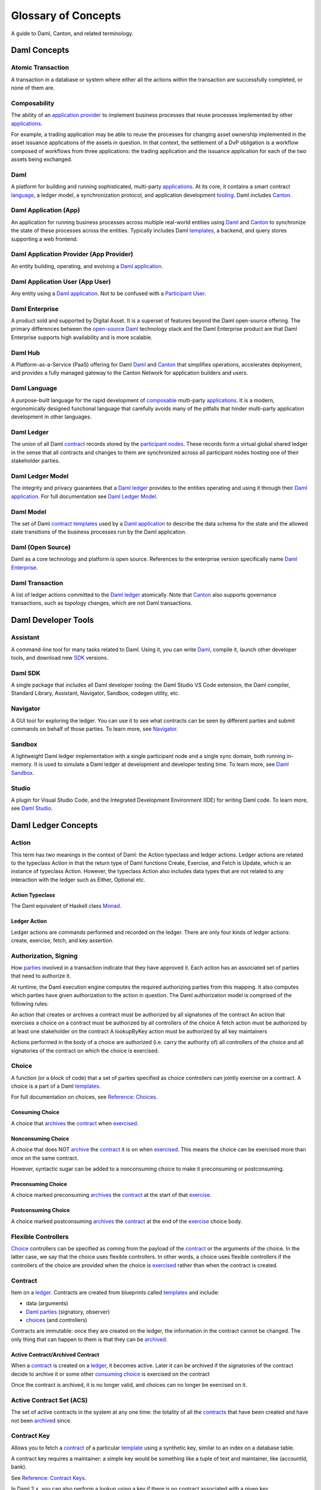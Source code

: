 .. Copyright (c) 2023 Digital Asset (Switzerland) GmbH and/or its affiliates. All rights reserved.
.. SPDX-License-Identifier: Apache-2.0


Glossary of Concepts
####################

A guide to Daml, Canton, and related terminology.

Daml Concepts
*************

Atomic Transaction
==================

A transaction in a database or system where either all the actions within the transaction are successfully completed, or none of them are.

Composability
=============

The ability of an `application provider <#daml-application-provider-app-provider>`__ to implement business processes that reuse processes implemented by other `applications <#daml-application-app>`__.

For example, a trading application may be able to reuse the processes for changing asset ownership implemented in the asset issuance applications of the assets in question. In that context, the settlement of a DvP obligation is a workflow composed of workflows from three applications: the trading application and the issuance application for each of the two assets being exchanged.

Daml
====

A platform for building and running sophisticated, multi-party `applications <#daml-application-app>`__. At its core, it contains a smart contract `language <#daml-language>`__, a ledger model, a synchronization protocol, and application development `tooling <#developer-tools>`__. Daml includes `Canton <#canton>`__.

Daml Application (App)
======================

An application for running business processes across multiple real-world entities using `Daml <#daml>`__ and `Canton <#canton>`__ to synchronize the state of these processes across the entities. Typically includes Daml `templates <#template>`__, a backend, and query stores supporting a web frontend.

Daml Application Provider (App Provider)
========================================

An entity building, operating, and evolving a `Daml application <#daml-application-app>`__.

Daml Application User (App User)
================================

Any entity using a `Daml application <#daml-application-app>`__. Not to be confused with a `Participant User <#participant-user>`__.

Daml Enterprise
===============

A product sold and supported by Digital Asset. It is a superset of features beyond the Daml open-source offering. The primary differences between the `open-source Daml <#daml-open-source>`__ technology stack and the Daml Enterprise product are that Daml Enterprise supports high availability and is more scalable. 

Daml Hub
========

A Platform-as-a-Service (PaaS) offering for Daml `Daml <#daml>`__ and `Canton <#canton>`__ that simplifies operations, accelerates deployment, and provides a fully managed gateway to the Canton Network for application builders and users.

Daml Language
=============

A purpose-built language for the rapid development of `composable <#composability>`__ multi-party `applications <#daml-application-app>`__. It is a modern, ergonomically designed functional language that carefully avoids many
of the pitfalls that hinder multi-party application development in other languages.

Daml Ledger
===========

The union of all Daml `contract <#contract>`__ records stored by the `participant nodes <#participant-node>`__. These records form a virtual global shared ledger in the sense that all contracts and changes to them are synchronized across all participant nodes hosting one of their stakeholder parties.

Daml Ledger Model
=================

The integrity and privacy guarantees that a `Daml ledger <#daml-ledger>`__ provides to the entities operating and using it through their `Daml application <#daml-application-app>`__. For full documentation see `Daml Ledger Model <https://docs.daml.com/concepts/ledger-model/index.html>`__.

Daml Model
==========

The set of Daml `contract <#contract>`__ `templates <#template>`__ used by a `Daml application <#daml-application-app>`__ to describe the data schema for the state and the allowed state transitions of the business processes run by the Daml application.

Daml (Open Source)
==================
Daml as a core technology and platform is open source. References to the enterprise version specifically name `Daml Enterprise <#daml-enterprise>`__.

Daml Transaction
================

A list of ledger actions committed to the `Daml ledger <#daml-ledger>`__ atomically. Note that `Canton <#canton>`__ also supports governance transactions, such as topology changes, which are not Daml transactions.

Daml Developer Tools
********************

Assistant
=========

A command-line tool for many tasks related to Daml. Using it, you can write `Daml <#daml-language>`__, compile it, launch other developer tools, and download new `SDK <#daml-sdk>`__ versions.

Daml SDK
========

A single package that includes all Daml developer tooling: the Daml Studio VS Code extension, the Daml compiler, Standard Library, Assistant, Navigator, Sandbox, codegen utility, etc.

Navigator
=========

A GUI tool for exploring the ledger. You can use it to see what contracts can be seen by different parties and submit commands on behalf of those parties. To learn more, see `Navigator </tools/navigator/index.html>`__.

Sandbox
=======
A lightweight Daml ledger implementation with a single participant node and a single sync domain, both running in-memory. It is used to simulate a Daml ledger at development and developer testing time. To learn more, see `Daml Sandbox </tools/sandbox.html>`__.

Studio
======

A plugin for Visual Studio Code, and the Integrated Development Environment (IDE) for writing Daml code. To learn more, see `Daml Studio </daml/daml-studio.html>`__.

Daml Ledger Concepts
********************

Action
======

This term has two meanings in the context of Daml: the Action typeclass and ledger actions. Ledger actions are related to the typeclass Action in that the return type of Daml functions Create, Exercise, and Fetch is Update, which is an instance of typeclass Action. However, the typeclass Action also includes data types that are not related to any interaction with the ledger such as Either, Optional etc.

Action Typeclass
----------------

The Daml equivalent of Haskell class `Monad <https://en.wikibooks.org/wiki/Haskell/Understanding_monads>`__.

Ledger Action
-------------

Ledger actions are commands performed and recorded on the ledger. There are only four kinds of ledger actions: create, exercise, fetch, and key assertion. 

Authorization, Signing
======================

How `parties <#daml-party>`__ involved in a transaction indicate that they have approved it. Each action has an associated set of parties that need to authorize it.

At runtime, the Daml execution engine computes the required authorizing parties from this mapping. It also computes which parties have given authorization to the action in question. The Daml authorization model is comprised of the following rules:

An action that creates or archives a contract must be authorized by all signatories of the contract
An action that exercises a choice on a contract must be authorized by all controllers of the choice
A fetch action must be authorized by at least one stakeholder on the contract
A lookupByKey action must be authorized by all key maintainers

Actions performed in the body of a choice are authorized (i.e. carry the authority of) all controllers of the choice and all signatories of the contract on which the choice is exercised.

Choice
======

A function (or a block of code) that a set of parties specified as choice controllers can jointly exercise on a contract. A choice is a part of a Daml `templates <#template>`__. 

For full documentation on choices, see `Reference: Choices </daml/reference/choices.html>`__.

Consuming Choice
----------------

A choice that `archives <#active-contract-archived-contract>`__ the `contract <#contract>`__ when `exercised <#exercise>`__. 

Nonconsuming Choice
-------------------

A choice that does NOT `archive <#active-contract-archived-contract>`__ the `contract <#contract>`__ it is on when `exercised <#exercise>`__. This means the choice can be exercised more than once on the same contract.

However, syntactic sugar can be added to a nonconsuming choice to make it preconsuming or postconsuming.


Preconsuming Choice
-------------------

A choice marked preconsuming `archives <#active-contract-archived-contract>`__ the `contract <#contract>`__ at the start of that `exercise <#exercise>`__.

Postconsuming Choice
--------------------

A choice marked postconsuming `archives <#active-contract-archived-contract>`__ the `contract <#contract>`__ at the end of the `exercise <#exercise>`__ choice body.

Flexible Controllers
====================

`Choice <#choice>`__ controllers can be specified as coming from the payload of the `contract <#contract>`__ or the arguments of the choice. In the latter case, we say that the choice uses flexible controllers. In other words, a choice uses flexible controllers if the controllers of the choice are provided when the choice is `exercised <#exercise>`__ rather than when the contract is created.

Contract
========

Item on a `ledger <#daml-ledger>`__. Contracts are created from blueprints called `templates <#template>`__ and include:

* data (arguments)
* `Daml parties <#daml-party>`__ (signatory, observer)
* `choices <#choices>`__ (and controllers)

Contracts are immutable: once they are created on the ledger, the information in the contract cannot be changed. The only thing that can happen to them is that they can be `archived <#active-contract-archived-contract>`__.

Active Contract/Archived Contract
---------------------------------

When a `contract <#contract>`__ is created on a `ledger <#daml-ledger>`__, it becomes active. Later it can be archived if the signatories of the contract decide to archive it or some other `consuming choice <#consuming-choice>`__ is exercised on the contract

Once the contract is archived, it is no longer valid, and choices can no longer be exercised on it.

Active Contract Set (ACS)
=========================

The set of active contracts in the system at any one time: the totality of all the `contracts <#contract>`__ that have been created and have not been `archived <#active-contract-archived-contract>`__ since. 

Contract Key
============

Allows you to fetch a `contract <#contract>`__ of a particular `template <#template>`__ using a synthetic key, similar to an index on a database table.

A contract key requires a maintainer: a simple key would be something like a tuple of text and maintainer, like (accountId, bank).

See `Reference: Contract Keys </daml/reference/contract-keys.html>`__.

In Daml 2.x, you can also perform a lookup using a key if there is no contract associated with a given key.

Create
======

An update that creates a `contract <#contract>`__ on the `ledger <#daml-ledger>`__.

Contract creation requires `authorization <#authorization-signing>`__ from all its signatories, or the update fails. For how to get authorization, see the `propose-accept </daml/patterns/initaccept.html>`__ and `multiple-party agreement </daml/patterns/multiparty-agreement.html>`__ patterns.

Daml-LF
=======

When you compile Daml source code, the underlying format is Daml-LF. Daml-LF is similar to `Daml <#daml-language>`__, but stripped down to a core set of features. The relationship between the surface Daml syntax and Daml-LF is loosely similar to that between Java and JVM bytecode.

Daml-LF is also the format you interact with on the `Ledger API <#ledger-api>`__. For example, when exercising a choice you specify the choice argument as a Daml-LF value.

Daml Scripts
============

These provide a way of testing `Daml <#daml-language>`__ code during development. You can run Daml Scripts inside `Daml Studio <#daml-studio>`__, or write them to be executed on `Sandbox <#sandbox>`__ when it starts up.

They are useful for:

* clearly expressing the intended workflow of your contracts
* ensuring that parties can only create contracts, observe contracts, and exercise choices that they are meant to
* acting as regression tests to confirm that everything keeps working correctly

In Daml Studio, Daml Script runs in an emulated ledger. You specify a linear sequence of actions that various parties take, and these are evaluated in order, according to the same consistency, authorization, and privacy rules as they would be on a Daml ledger. Daml Studio shows you the resulting transaction graph, and (if a Daml Script fails) what caused it to fail.

See `Test Templates Using Daml Script </daml/intro/2_DamlScript.html#testing-using-script>`__.

DAR File, DALF File
===================

A Daml Archive file; the result of compiling `Daml <#daml-language>`__ code using the `Assistant <#Assistant>`__ which can be interpreted using a Daml interpreter.
You upload ``.dar`` files to a `ledger <#daml-ledger>`__ to create `contracts <#contract>`__ from the `templates <#template>`__ in that file.
A ``.dar`` contains multiple ``.dalf`` files. A ``.dalf`` file is the output of a compiled Daml package. Its underlying format is Daml-LF.

Exercise
========

An action that exercises a `choice <#choice>`__ on a `contract <#contract>`__ on the `ledger <#ledger>`__ using the provided choice argument. If the choice is `consuming <#consuming-choice>`__, the exercise `archives <#active-contract-archived-contract>`__ the contract; if it is nonconsuming, the contract stays active.
Exercising a choice requires `authorization <#authorization-signing>`__ from all of the `controllers <#controller>`__ of the choice.

See `Reference: Updates </daml/reference/updates.html>`__.

Ledger API
==========

An API that is exposed by a participant node to access its view of the Daml ledger shared with the other participant nodes and submit changes to it. Users access and manipulate the ledger state through the ledger API. An alternative name for the ledger API is the gRPC ledger API if disambiguation from other technologies is needed. See `The Ledger API </app-dev/ledger-api.html>`__. 

The following libraries wrap the ledger API for more native experience application development.

Java Bindings
-------------

An idiomatic Java library for interacting with the ledger API.JVM of the ledger API. See `Java Bindings </app-dev/bindings-java/index.html>`__.

Python Bindings
---------------

A Python library (formerly known as DAZL) for interacting with the ledger API. See `Python Bindings </app-dev/bindings-python.html>`__.

Ledger API Authorization
========================

Ledger API authorization restricts access to a `participant node <#participant-node>`__'s APIs by requiring a valid token that authorizes the user to act as a given `participant user <#participant-user>`__. This participant user then has a set of rights (including which parties it is allowed to act and readAs) that determine whether a given request is rejected.

This is orthogonal to authorization in Daml models: Ledger API authorization determines whether a request to the ledger API is correctly authorized given a token. Authorization in Daml models controls which party is allowed to perform a given action, e.g., exercise a choice.

Standard Library
================
A set of Daml functions, classes, and more that make developing with Daml easier.
For documentation, see :doc:`Daml Standard Library </daml/stdlib/index>`.

Subtransaction Privacy
======================

A system where participants in a transaction `only learn about the subset of the transaction they are directly involved in </ledger-model/ledger-privacy.html>`__, including the consequences of the exercised choices, but not about any other part of the transaction. This applies to both the content of the transaction as well as other involved participants.

Template
========
A blueprint for creating a `contract <#contract>`__. This is the Daml code you write.
For full documentation on what can be in a template, see `Reference: Templates </daml/reference/templates.html>`__.

Trust Domain
============

A trust domain encompasses a part of the system operated by a single real-world entity. This subsystem may consist of one or more physical nodes. In a Daml `application <#daml-application-app>`__, an `application provider <#daml-application-provider-app-provider>`__ typically runs a `sync domain <#synchronization-sync-domain>`__, a `participant node <#participant-node>`__, and an application backend within its trust domain. Application users typically also run their own participant node and the application UI in their own trust domain. 

User Management
***************

An API service that handles the `users <#participant-user>`__ on a `participant node <#participant-node>`__ and their access to other `Ledger API <#ledger-api>`__ services. 

(Daml) Party
============

Daml parties are used to identify roles in the business processes implemented by Daml `applications <#daml-application-app>`__. These roles often represent a person or a legal entity. Parties can create `contracts <#contract>`__ and exercise `choices <#choice>`__.
Access control on Daml contracts and their choices is specified at the granularity of parties. Thus, signatories, observers, controllers, and maintainers are all parties, represented by the Party data type in Daml.

Parties are hosted on `participant nodes <#participant-node>`__ and a participant node can host more than one party. A party can be hosted on several participant nodes simultaneously.

Signatory
---------
A party that MUST consent to the creation of the `contract <#contract>`__ by authorizing it: if all signatories do not authorize, contract creation fails. Once the contract is created, signatories can see the contract and all exercises of `choices <#choice>`__ on that contract.

For documentation on signatories, see `Reference: Templates </daml/reference/templates.html>`__.

Choice Observer
---------------
A party that is guaranteed to see a particular `choice <#choice>`__ being exercised on a `contract <#contract>`__ and all the consequences of that choice.

Controller
----------
A party that can exercise a particular `choice <#choice>`__ on a particular `contract <#contract>`__.

Maintainer
----------
A party that is part of a `contract key <#contract-keys>`__. They must always be a signatory on the `contract <#contract>`__ for which they maintain the key.
For documentation on contract keys, see `Reference: Contract Keys </daml/reference/contract-keys.html>`__.

Observer
--------

A party that can see an instance of a `contract <#contract>`__ and all the information about it. Observers do NOT have the right to consent to the creation of the contract. Observers can see the contract creation and the archiving `choice <#choice>`__, but not the exercise of nonconsuming, preconsuming, or postconsuming choices.

Stakeholder
-----------

Stakeholder is not a term used within the Daml language, but the concept refers to the signatories and observers collectively. That is, it means all of the parties that are interested in a `contract <#contract>`__'s creation and archival.

For documentation on observers, see `Reference: Templates </daml/reference/templates.html>`__.

(Participant) User
==================

On each `participant nodes <#participant-node>`__ you can create users with human-readable user IDs that follow a format usable by the participant node operator. Each user has a set of user rights that allow it to behave as the equivalent of one or more `parties <#daml-party>`__. These can include admin rights (allowing administration operations like allocating other users), read as rights, and/or act as rights.  

Users help manage access to a participant node’s `Ledger API <#ledger-api>`__ for end users and their UIs and/or custom backend. Users are local to a specific participant node and are authenticated using an IAM configured and controlled by the participant node operator. Every participant node operator uses an IAM of their choice. Applications cannot address users on different participant nodes by their UserID, and UserIDs are never part of `Daml code <#daml-language>`__ – smart contract logic always uses Daml party IDs. 

Canton
******

Canton Protocol
===============

The technology that synchronizes `participant nodes <#participant-node>`__ across any Daml-enabled blockchain or database.  The Canton protocol not only makes Daml
applications portable between different underlying `synchronization technologies <#synchronization-technology>`__, but also allows applications to transact with each other across them.

.. Synchronization technology.  Not 'Environment', 'Infrastructure layer', 'Messaging layer', 'Topology layer', 'Underlying <enter-any-previous-term>'

Synchronization Technology
==========================

The database or blockchain that Daml uses for synchronization, messaging, and topology. Daml runs on a range of synchronization technologies, from centralized
databases to fully distributed deployments, and users can employ the technology that best suits their technical and operational needs.

Canton Concepts
***************

Participant Node
================

A server that provides users with consistent programmatic access to a ledger through the `Ledger API <#ledger-api>`__. The participant nodes handle transaction signing and
validation, such that users don't have to deal with cryptographic primitives but can trust the participant node that the data they are observing has been properly verified to be correct.

Synchronization (Sync) Domain
=============================

A set of services that provide total ordered, guaranteed delivery multi-cast to the participants. This means that participant nodes communicate with each other by sending end-to-end encrypted messages
through the domain.

The `sequencer service <#sequencer>`__ of the sync domain orders these messages without knowing about the content and ensures that every participant receives the messages in the same order.

The other services of the sync domain are the `mediator <#mediator>`__ and the `domain identity manager <#domain-identity-manager>`__.

Private Contract Store
======================

Every participant node manages its own private contract store (PCS) which contains only contracts the participant is privy to. There is no global state or global contract store.

Virtual Global Ledger
=====================

While every participant has their own private contract store (PCS), the `Canton protocol <#canton-protocol>`__ guarantees that the contracts which are stored in the PCS are well-authorized
and that any change to the store is justified, authorized, and valid. The result is that every participant only possesses a small part of the *virtual global ledger*. All the local
stores together make up that *virtual global ledger* and they are thus synchronized. The Canton protocol guarantees that the virtual ledger provides integrity, privacy,
transparency, and auditability. The ledger is logically global, even though physically, it runs on segregated and isolated domains that are not aware of each other.

Mediator
========

A service provided by the sync `domain <#domain>`__ and used by the `Canton protocol <#canton-protocol>`__. The mediator acts as commit coordinator, collecting individual transaction verdicts issued by validating
participants and aggregating them into a single result. The mediator does not learn about the content of the transaction, they only learn about the involved participants.

Sequencer
=========

A service provided by the sync `domain <#domain>`__, used by the `Canton protocol <#canton-protocol>`__. The sequencer forwards encrypted addressed messages from participants and ensures that every member receives
the messages in the same order. Think about registered and sealed mail delivered according to the postal date stamp.

Sync Domain Identity Manager
============================

A service provided by the sync `domain <#domain>`__, used by the `Canton protocol <#canton-protocol>`__. Participants join a new sync domain by registering with the domain identity manager. The domain
identity manager establishes a consistent identity state among all participants. The domain identity manager only forwards identity updates. It can not invent them.

Consensus
=========

The Canton protocol does not use PBFT or any similar consensus algorithm. There is no proof of work or proof of stake involved. Instead, Canton uses a variant of a stakeholder-based
two-phase commit protocol. As such, only stakeholders of a transaction are involved in it and need to process it, providing efficiency, privacy, and horizontal scalability. Canton-based
ledgers are resilient to malicious participants as long as there is at least a single honest participant. A domain integration itself might be using the consensus mechanism of the underlying
platform, but participant nodes will not be involved in that process.

.. Transaction
.. ===========

.. A transaction is composed of a series of actions.

.. Create (trans)action
.. --------------------

.. Exercise (trans)action
.. ----------------------

.. Fetch (trans)action
.. -------------------

.. Commit
.. ======

.. Privacy, visibility
.. ===================

.. Consistency
.. ===========

.. Conformance
.. ===========
